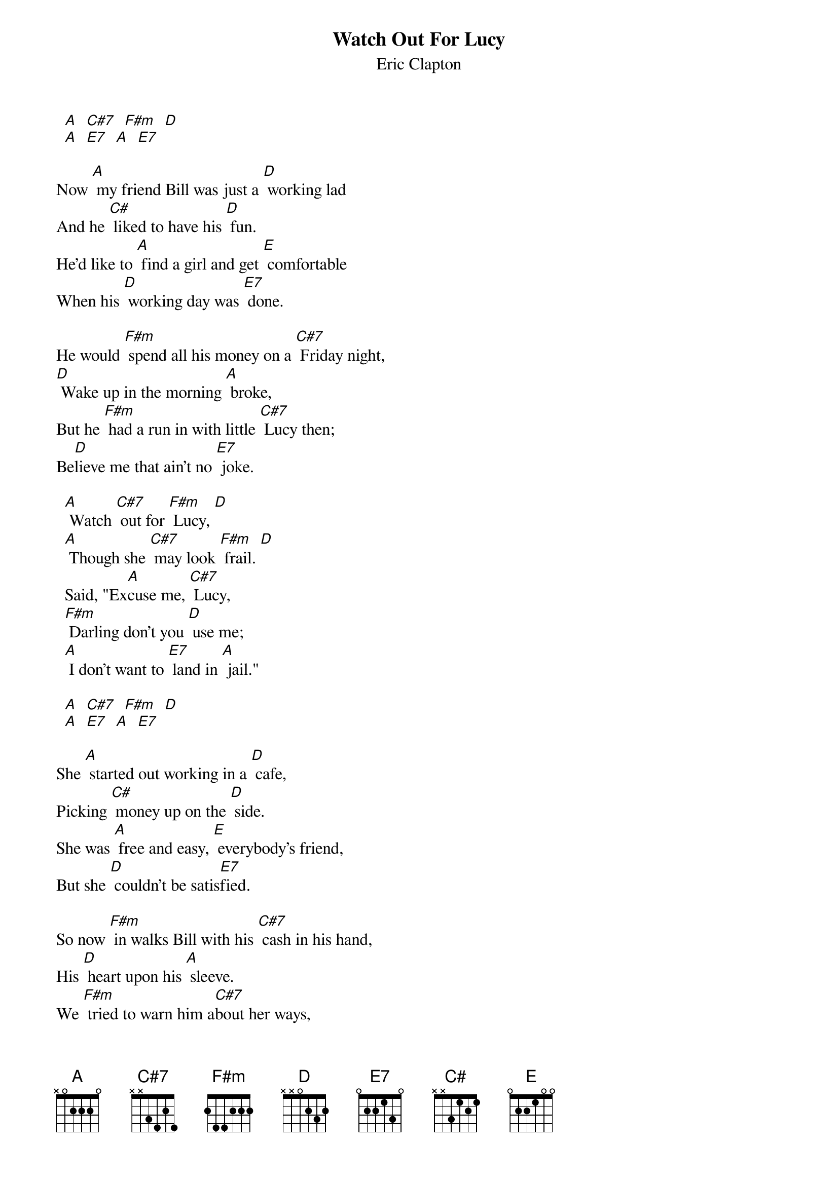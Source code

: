 # From: davies@ils.nwu.edu (Brian Davies)
{t:Watch Out For Lucy}
{st:Eric Clapton}

  [A]  [C#7]  [F#m]  [D]
  [A]  [E7]  [A]  [E7]

Now [A] my friend Bill was just a [D] working lad
And he [C#] liked to have his [D] fun.
He'd like to [A] find a girl and get [E] comfortable
When his [D] working day was [E7] done.

He would [F#m] spend all his money on a [C#7] Friday night,
[D] Wake up in the morning [A] broke,
But he [F#m] had a run in with little [C#7] Lucy then;
Be[D]lieve me that ain't no [E7] joke.

  [A] Watch [C#7] out for [F#m] Lucy, [D]
  [A] Though she [C#7] may look [F#m] frail. [D]
  Said, "Ex[A]cuse me, [C#7] Lucy,
  [F#m] Darling don't you [D] use me;
  [A] I don't want to [E7] land in [A] jail."

  [A]  [C#7]  [F#m]  [D]
  [A]  [E7]  [A]  [E7]

She [A] started out working in a [D] cafe,
Picking [C#] money up on the [D] side.
She was [A] free and easy, [E] everybody's friend,
But she [D] couldn't be satis[E7]fied.

So now [F#m] in walks Bill with his [C#7] cash in his hand,
His [D] heart upon his [A] sleeve.
We [F#m] tried to warn him a[C#7]bout her ways,
We [D] never did suc[E7]ceed.

{c:Chorus}

  [A]  [C#7]  [F#m]  [D]
  [A]  [E7]  [A]  [E7]

Well, the [A] trap was sprung for [D] poor old Bill;
You should have [C#] heard little Lucy [D] sing
"I want a [A] Cadillac car, a [E] beautiful home,
And a [D] thousand dollar [E7] ring."

They [F#m] found our hero in the [C#7] gutter
With a [D] diamond ring and a [A] gun.
He'd [F#m] done it for the love of [C#7] Lucy
And [D] ended up on the [E7] run.

{c:Chorus}

{c:Chorus}

{c:Solo on Chorus Three Times}
